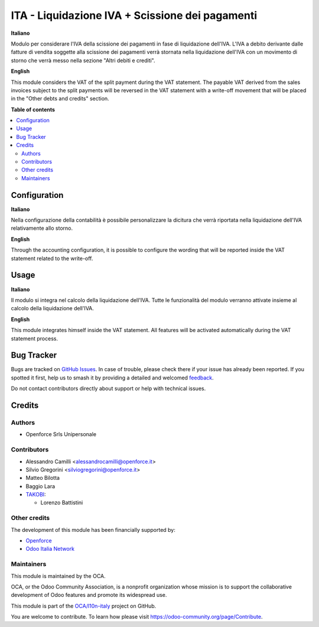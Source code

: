 ================================================
ITA - Liquidazione IVA + Scissione dei pagamenti
================================================

.. 
   !!!!!!!!!!!!!!!!!!!!!!!!!!!!!!!!!!!!!!!!!!!!!!!!!!!!
   !! This file is generated by oca-gen-addon-readme !!
   !! changes will be overwritten.                   !!
   !!!!!!!!!!!!!!!!!!!!!!!!!!!!!!!!!!!!!!!!!!!!!!!!!!!!
   !! source digest: sha256:c5e68d5a020f24e35065c9e009bb63f122e1c28cb9199da00779248af15bc64b
   !!!!!!!!!!!!!!!!!!!!!!!!!!!!!!!!!!!!!!!!!!!!!!!!!!!!

.. |badge1| image:: https://img.shields.io/badge/maturity-Beta-yellow.png
    :target: https://odoo-community.org/page/development-status
    :alt: Beta
.. |badge2| image:: https://img.shields.io/badge/licence-AGPL--3-blue.png
    :target: http://www.gnu.org/licenses/agpl-3.0-standalone.html
    :alt: License: AGPL-3
.. |badge3| image:: https://img.shields.io/badge/github-OCA%2Fl10n--italy-lightgray.png?logo=github
    :target: https://github.com/OCA/l10n-italy/tree/16.0/l10n_it_vat_statement_split_payment
    :alt: OCA/l10n-italy
.. |badge4| image:: https://img.shields.io/badge/weblate-Translate%20me-F47D42.png
    :target: https://translation.odoo-community.org/projects/l10n-italy-16-0/l10n-italy-16-0-l10n_it_vat_statement_split_payment
    :alt: Translate me on Weblate
.. |badge5| image:: https://img.shields.io/badge/runboat-Try%20me-875A7B.png
    :target: https://runboat.odoo-community.org/builds?repo=OCA/l10n-italy&target_branch=16.0
    :alt: Try me on Runboat

|badge1| |badge2| |badge3| |badge4| |badge5|

**Italiano**

Modulo per considerare l'IVA della scissione dei pagamenti in fase di
liquidazione dell'IVA.
L'IVA a debito derivante dalle fatture di vendita soggette alla scissione dei
pagamenti verrà stornata nella liquidazione dell'IVA con un movimento di
storno che verrà messo nella sezione "Altri debiti e crediti".

**English**

This module considers the VAT of the split payment during the VAT statement.
The payable VAT derived from the sales invoices subject to the split payments
will be reversed in the VAT statement with a write-off movement that
will be placed in the "Other debts and credits" section.

**Table of contents**

.. contents::
   :local:

Configuration
=============

**Italiano**

Nella configurazione della contabilità è possibile personalizzare la dicitura
che verrà riportata nella liquidazione dell'IVA relativamente allo storno.

**English**

Through the accounting configuration, it is possible to configure the wording
that will be reported inside the VAT statement related to the write-off.

Usage
=====

**Italiano**

Il modulo si integra nel calcolo della liquidazione dell'IVA.
Tutte le funzionalità del modulo verranno attivate insieme al calcolo della
liquidazione dell'IVA.

**English**

This module integrates himself inside the VAT statement.
All features will be activated automatically during the VAT statement process.

Bug Tracker
===========

Bugs are tracked on `GitHub Issues <https://github.com/OCA/l10n-italy/issues>`_.
In case of trouble, please check there if your issue has already been reported.
If you spotted it first, help us to smash it by providing a detailed and welcomed
`feedback <https://github.com/OCA/l10n-italy/issues/new?body=module:%20l10n_it_vat_statement_split_payment%0Aversion:%2016.0%0A%0A**Steps%20to%20reproduce**%0A-%20...%0A%0A**Current%20behavior**%0A%0A**Expected%20behavior**>`_.

Do not contact contributors directly about support or help with technical issues.

Credits
=======

Authors
~~~~~~~

* Openforce Srls Unipersonale

Contributors
~~~~~~~~~~~~

* Alessandro Camilli <alessandrocamilli@openforce.it>
* Silvio Gregorini <silviogregorini@openforce.it>
* Matteo Bilotta
* Baggio Lara

* `TAKOBI <https://takobi.online>`_:

  * Lorenzo Battistini

Other credits
~~~~~~~~~~~~~

The development of this module has been financially supported by:

* `Openforce <https://openforce.it/>`_
* `Odoo Italia Network <https://odoo-italia.net/>`_

Maintainers
~~~~~~~~~~~

This module is maintained by the OCA.

.. image:: https://odoo-community.org/logo.png
   :alt: Odoo Community Association
   :target: https://odoo-community.org

OCA, or the Odoo Community Association, is a nonprofit organization whose
mission is to support the collaborative development of Odoo features and
promote its widespread use.

This module is part of the `OCA/l10n-italy <https://github.com/OCA/l10n-italy/tree/16.0/l10n_it_vat_statement_split_payment>`_ project on GitHub.

You are welcome to contribute. To learn how please visit https://odoo-community.org/page/Contribute.
